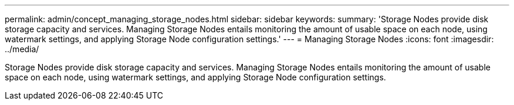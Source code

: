 ---
permalink: admin/concept_managing_storage_nodes.html
sidebar: sidebar
keywords: 
summary: 'Storage Nodes provide disk storage capacity and services. Managing Storage Nodes entails monitoring the amount of usable space on each node, using watermark settings, and applying Storage Node configuration settings.'
---
= Managing Storage Nodes
:icons: font
:imagesdir: ../media/

[.lead]
Storage Nodes provide disk storage capacity and services. Managing Storage Nodes entails monitoring the amount of usable space on each node, using watermark settings, and applying Storage Node configuration settings.

